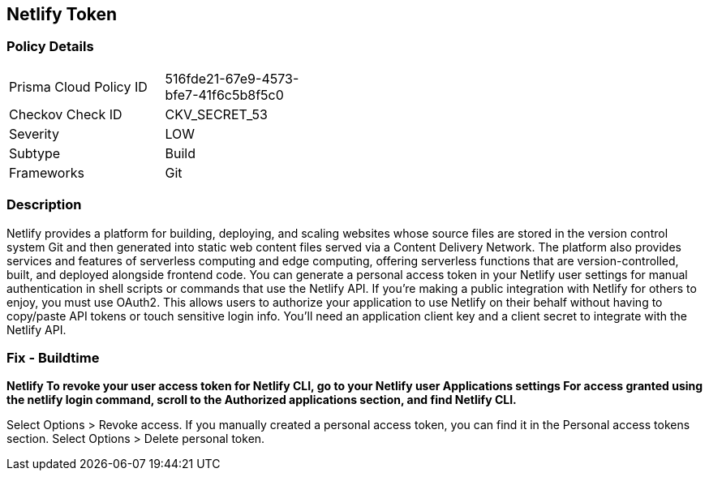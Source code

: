 == Netlify Token


=== Policy Details 

[width=45%]
[cols="1,1"]
|=== 
|Prisma Cloud Policy ID 
| 516fde21-67e9-4573-bfe7-41f6c5b8f5c0

|Checkov Check ID 
|CKV_SECRET_53

|Severity
|LOW

|Subtype
|Build

|Frameworks
|Git

|=== 



=== Description 


Netlify provides a platform for building, deploying, and scaling websites whose source files are stored in the version control system Git and then generated into static web content files served via a Content Delivery Network.
The platform also provides services and features of serverless computing and edge computing, offering serverless functions that are version-controlled, built, and deployed alongside frontend code.
You can generate a personal access token in your Netlify user settings for manual authentication in shell scripts or commands that use the Netlify API.
If you're making a public integration with Netlify for others to enjoy, you must use OAuth2.
This allows users to authorize your application to use Netlify on their behalf without having to copy/paste API tokens or touch sensitive login info.
You'll need an application client key and a client secret to integrate with the Netlify API.

=== Fix - Buildtime


*Netlify To revoke your user access token for Netlify CLI, go to your Netlify user Applications settings For access granted using the netlify login command, scroll to the Authorized applications section, and find Netlify CLI.* 


Select Options > Revoke access.
If you manually created a personal access token, you can find it in the Personal access tokens section.
Select Options > Delete personal token.
